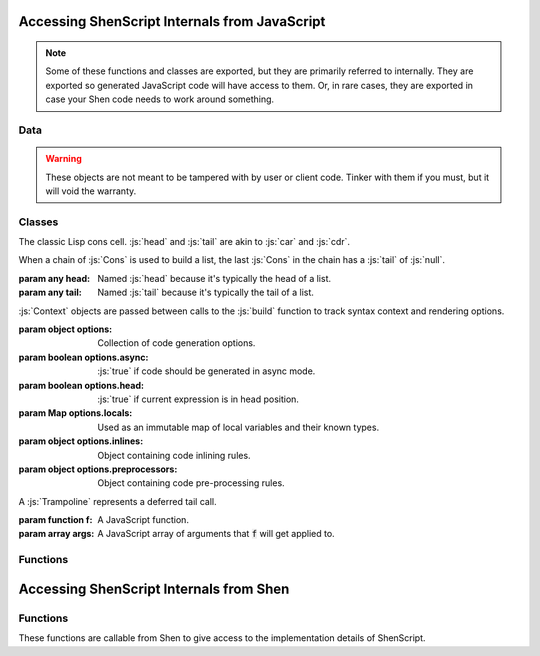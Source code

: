 Accessing ShenScript Internals from JavaScript
==============================================

.. note:: Some of these functions and classes are exported, but they are primarily referred to internally. They are exported so generated JavaScript code will have access to them. Or, in rare cases, they are exported in case your Shen code needs to work around something.

Data
----

.. warning:: These objects are not meant to be tampered with by user or client code. Tinker with them if you must, but it will void the warranty.

.. data:: inlines

   Code inlining rules, indexed by the string name of the symbol that triggers them.

.. data:: preprocessors

   Code pre-processor rules, indexed by the string name of the symbol that triggers them.

.. data:: awaitedInlines

   Collection of inlined functions that must be awaited.

.. data:: functions

   Collection of Shen functions, indexed by string name.

   Aliased as :js:`f` for brevity in generated code.

.. data:: symbols

   Collection of Shen global symbols, indexed by string name.

Classes
-------

.. class:: Cons(head, tail)

   The classic Lisp cons cell. :js:`head` and :js:`tail` are akin to :js:`car` and :js:`cdr`.

   When a chain of :js:`Cons` is used to build a list, the last :js:`Cons` in the chain has a :js:`tail` of :js:`null`.

   :param any head: Named :js:`head` because it's typically the head of a list.
   :param any tail: Named :js:`tail` because it's typically the tail of a list.

.. class:: Context(options)

   :js:`Context` objects are passed between calls to the :js:`build` function to track syntax context and rendering options.

   :param object  options:               Collection of code generation options.
   :param boolean options.async:         :js:`true` if code should be generated in async mode.
   :param boolean options.head:          :js:`true` if current expression is in head position.
   :param Map     options.locals:        Used as an immutable map of local variables and their known types.
   :param object  options.inlines:       Object containing code inlining rules.
   :param object  options.preprocessors: Object containing code pre-processing rules.

.. class:: Trampoline(f, args)

   A :js:`Trampoline` represents a deferred tail call.

   :param function f: A JavaScript function.
   :param array args: A JavaScript array of arguments that :code:`f` will get applied to.

Functions
---------

.. function:: symbolOf(name)

   Returns the interned symbol by the given name.

   Aliased as :js:`s` for brevity in generated code.

   :param string name: Symbol name.
   :returns:           Symbol by that name.

.. function:: nameOf(symbol)

   Returns string name of given symbol. Symbol does not have to have been declared.

   :param symbol symbol: A symbol.
   :returns:             Symbol name.

.. function:: raise(message)

   Throws an Error with the given message.

   :param string message: Error message.
   :returns:              Doesn't.
   :throws:               Error with the given message.

.. function:: trapSync(body, handler)

   Invokes :js:`body` with no arguments. If it raises an error, invokes :js:`handler`, passing it the error, and returns the result.

   :param function body:    Zero-parameter function.
   :param function handler: One-parameter function.
   :returns:                The result of calling :js:`body` or the result of :js:`handler` if :js:`body` failed.

.. function:: trapAsync(body, handler)

   Invokes :js:`body` with no arguments and awaits the result. If it raises an error, invokes :js:`handler`, passing it the error, and returns the result.

   :param function body:    Zero-parameter function.
   :param function handler: One-parameter function.
   :returns:                The result of calling :js:`body` or the result of :js:`handler` if :js:`body` failed, wrapped in a :js:`Promise`.

.. function:: bounce(f, args)

   Creates a :js:`Trampoline`.

   Aliased as :js:`b` for brevity in generated code.

   :param function f: A JavaScript function.
   :param args:       A variadic parameter containing any values.
   :returns:          A :js:`Trampoline`.

.. function:: settle(x)

   If given a trampoline, runs trampoline and checks if result is a trampoline, in which case that is then run. Process repeats until result is not a trampoline. Never returns a trampoline. Potentially any function in :js:`functions` will need to be settled after being called to get a useful value.

   Aliased as :js:`t` for brevity in generated code.

   :param any x: May be a :js:`Trampoline`, which will be run, or any other value, which will be returned immediately.
   :returns:     Final non-trampoline result.

.. function:: future(x)

   Same purpose as :js:`settle`, but works asynchronously and will always return a :js:`Promise`, which will yield and non-trampoline value.

   Aliased as :js:`u` for brevity in generated code.

   :param any x: May or may not be a :js:`Promise` and may be a :js:`Trampoline`, which will be run, or any other value, which will be returned immediately.
   :returns:     Final non-trampoline result wrapped in a :js:`Promise`.

.. function:: fun(f)

   Takes a function that takes a precise number of arguments and returns a wrapper that automatically applies partial and curried application.

   Aliased as :js:`l` for brevity in generated code.

   :param function f: Function wrap with partial application logic.
   :returns:          Wrapper function.

.. function:: compile(expr)

   Builds a KLambda expression tree in the root context.

   :param expr expr: Expression to build.
   :returns:         Rendered JavaScript AST.

.. function:: as___(x)

   There are several functions following this naming pattern which first check if their argument passes the related :js:`is___` function and returns it if it does. If it does not pass the type check, an error is raised.

   :param any x: Whatever.
   :returns:     The same value.
   :throws:      If argument does not pass the type check.

.. function:: is___(x)

   There are several functions following this naming pattern which checks if the argument qualifies as the type it's named for.

   :param any x: Whatever.
   :returns:     A JavaScript boolean.

Accessing ShenScript Internals from Shen
========================================

Functions
---------

These functions are callable from Shen to give access to the implementation details of ShenScript.

.. function:: (shen-script.lookup-function Name)

   Allows lookup of global function by name instead of building wrapper lambdas or the like.

   :param symbol Name: Name of function to lookup.
   :returns:           Shen function by that name, or :shen:`[]` when function does not exist.

.. function:: (shen-script.$)

   Provides access to the ShenScript environment object, which when combined with :code:`js` interop functions, allows arbitrary manipulation of the port's implementation details from Shen.

   :returns: ShenScript environment object.

.. function:: (shen-script.boolean.js->shen X)

   Converts a JavaScript boolean to a Shen boolean. Any truthy value counts as JavaScript :js:`true` and any falsy value counts as JavaScript :js:`false`.

   :param any X: Accepts any value as an argument.
   :returns:     A Shen boolean.

.. function:: (shen-script.boolean.shen->js X)

   Converts a Shen boolean to a JavaScript boolean.

   :param boolean X: A Shen boolean.
   :returns:         A JavaScript boolean.
   :throws:          Error if argument is not a Shen boolean.
